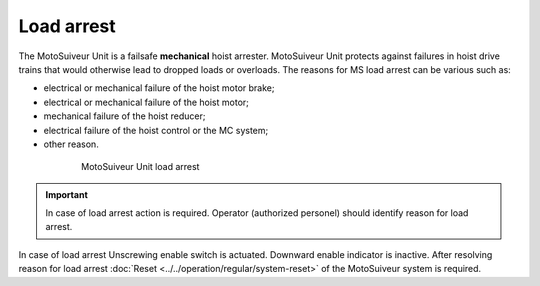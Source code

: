============
Load arrest
============

The MotoSuiveur Unit is a failsafe **mechanical** hoist arrester. 
MotoSuiveur Unit protects against failures in hoist drive trains that would otherwise lead to dropped loads or overloads.
The reasons for MS load arrest can be various such as:

- electrical or mechanical failure of the hoist motor brake;
- electrical or mechanical failure of the hoist motor;
- mechanical failure of the hoist reducer;
- electrical failure of the hoist control or the MC system;
- other reason.


.. _MS load arrest:
.. figure:: ../../_img/Load-arrest/load-arrest.JPG
	:figwidth: 600 px
	:align: center

	MotoSuiveur Unit load arrest

.. important::             
    In case of load arrest action is required. Operator (authorized personel) should identify reason for load arrest.

In case of load arrest Unscrewing enable switch is actuated. Downward enable indicator is inactive.
After resolving reason for load arrest :doc:`Reset <../../operation/regular/system-reset>` of the MotoSuiveur system is required.
